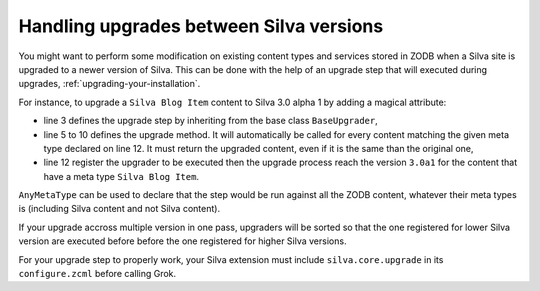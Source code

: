 
.. _handling-upgrades:

Handling upgrades between Silva versions
----------------------------------------

You might want to perform some modification on existing content types
and services stored in ZODB when a Silva site is upgraded to a newer
version of Silva. This can be done with the help of an upgrade step
that will executed during upgrades, :ref:`upgrading-your-installation`.

For instance, to upgrade a ``Silva Blog Item`` content to Silva
3.0 alpha 1 by adding a magical attribute:

.. code-block:: python
   :linenos:

   from silva.core.upgrade.upgrade import BaseUpgrader, AnyMetaType

   class MyUpgrader(BaseUpgrader):

       def upgrade(self, content):
           """You can upgrade your content in this function. It must return
           the upgraded content.
           """
           content._magic_attribute = 42
           return content

   upgrade_items = MyUpgrader('3.0a1', 'Silva Blog Item')


- line 3 defines the upgrade step by inheriting from the base class
  ``BaseUpgrader``,

- line 5 to 10 defines the upgrade method. It will automatically be
  called for every content matching the given meta type declared on
  line 12. It must return the upgraded content, even if it is the same
  than the original one,

- line 12 register the upgrader to be executed then the upgrade
  process reach the version ``3.0a1`` for the content that have a meta
  type ``Silva Blog Item``.

``AnyMetaType`` can be used to declare that the step would be run
against all the ZODB content, whatever their meta types is (including
Silva content and not Silva content).

If your upgrade accross multiple version in one pass, upgraders will
be sorted so that the one registered for lower Silva version are
executed before before the one registered for higher Silva versions.

For your upgrade step to properly work, your Silva extension must
include ``silva.core.upgrade`` in its ``configure.zcml`` before
calling Grok.
